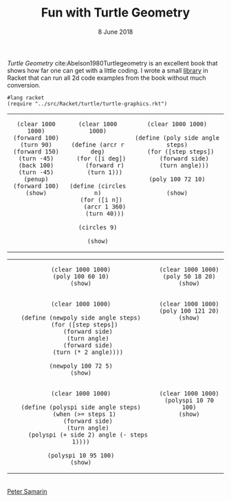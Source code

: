 #+STARTUP: overview
#+COLUMNS: %80ITEM  %7CLOCKSUM(Clocked) %5TODO(State)
#+TITLE:   Fun with Turtle Geometry
#+AUTHOR:  Peter Samarin
#+DATE:    8 June 2018
#+EMAIL:   peter.samarin@gmail.com
#+DESCRIPTION: 
#+KEYWORDS:    
#+LANGUAGE:    en
#+OPTIONS: H:3 num:nil toc:nil \n:nil @:t ::t |:t ^:t -:t f:t *:t <:t
#+OPTIONS: TeX:t LaTeX:t skip:nil d:t todo:nil pri:nil
#+OPTIONS: tags:not-in-toc
#+OPTIONS: creator:nil author:nil email:nil date:nil title:nil html-style:nil html-scripts:nil timestamp:nil
#+OPTIONS: tex:dvisvgm
#+BIND: org-latex-image-default-width nil

#+HTML_HEAD_EXTRA: <link href="/css/code.css" rel="stylesheet">

/Turtle Geometry/ cite:Abelson1980Turtlegeometry is an excellent book that shows how far one can get with a little coding.
I wrote a small [[file:../src/Racket/turtle/turtle-graphics.rkt][library]] in Racket that can run all 2d code examples from the book without much conversion.

#+begin_src racket :exports code
  #lang racket
  (require "../src/Racket/turtle/turtle-graphics.rkt")
#+end_src

#+begin_src racket :session *Racket* :exports none
  (require "../src/Racket/turtle/turtle-graphics.rkt")  
#+end_src

#+HTML: <table border="0px solid black">
#+HTML: <tr>
#+HTML: <td valign="top" align="center">
#+begin_src racket :session *Racket* :exports both :results raw :file ../images/turtle/first-turtle0.png
  (clear 1000 1000)
  (forward 100)
  (turn 90)
  (forward 150)
  (turn -45)
  (back 100)
  (turn -45)
  (penup)
  (forward 100)
  (show)
#+end_src
#+HTML: </td>


#+HTML: <td valign="top" align="center">
#+begin_src racket :session *Racket* :exports both :results raw :file ../images/turtle/first-turtle1.png
  (clear 1000 1000)

  (define (arcr r deg)
    (for ([i deg])
      (forward r)
      (turn 1)))

  (define (circles n)
    (for ([i n])
      (arcr 1 360)
      (turn 40)))

  (circles 9)

  (show)
#+end_src
#+HTML: </td>


#+HTML: <td valign="top" align="center">
#+begin_src racket :session *Racket* :exports both :results raw :file ../images/turtle/first-turtle2.png
  (clear 1000 1000)

  (define (poly side angle steps)
    (for ([step steps])
      (forward side)
      (turn angle)))

  (poly 100 72 10)

  (show)
#+end_src
#+HTML: </td>
#+HTML: </tr>
#+HTML: </table>



#+HTML: <table border="0px solid black">
#+HTML: <tr>
#+HTML: <td valign="top" align="center">
#+begin_src racket :session *Racket* :exports both :results raw :file ../images/turtle/first-turtle21.png
  (clear 1000 1000)
  (poly 100 60 10)
  (show)
#+end_src
#+HTML: </td>


#+HTML: <td valign="top" align="center">
#+begin_src racket :session *Racket* :exports both :results raw :file ../images/turtle/first-turtle22.png
  (clear 1000 1000)
  (poly 50 18 20)
  (show)
#+end_src
#+HTML: </td>
#+HTML: </tr>
# #+HTML: </table>


# #+HTML: <table border="0px solid black">
#+HTML: <tr>
#+HTML: <td valign="top" align="center">
#+begin_src racket :session *Racket* :exports both :results raw :file ../images/turtle/first-turtle3.png
  (clear 1000 1000)

  (define (newpoly side angle steps)
    (for ([step steps])
      (forward side)
      (turn angle)
      (forward side)
      (turn (* 2 angle))))

  (newpoly 100 72 5)
  (show)
#+end_src
#+HTML: </td>


#+HTML: <td valign="top" align="center">
#+begin_src racket :session *Racket* :exports both :results raw :file ../images/turtle/first-turtle4.png
  (clear 1000 1000)
  (poly 100 121 20)
  (show)
#+end_src
#+HTML: </td>
#+HTML: </tr>
# #+HTML: </table>


# #+HTML: <table>
#+HTML: <tr>
#+HTML: <td valign="top" align="center">
#+begin_src racket :session *Racket* :exports both :results raw :file ../images/turtle/first-turtle5.png
  (clear 1000 1000)

  (define (polyspi side angle steps)
    (when (>= steps 1)
      (forward side)
      (turn angle)
      (polyspi (+ side 2) angle (- steps 1))))

  (polyspi 10 95 100)
  (show)
#+end_src
#+HTML: </td>

#+HTML: <td valign="top" align="center">
#+begin_src racket :session *Racket* :exports both :results raw :file ../images/turtle/first-turtle6.png
  (clear 1000 1000)
  (polyspi 10 70 100)
  (show)
#+end_src

#+RESULTS:
[[../images/turtle/first-turtle6.png]]

#+HTML: </td>
#+HTML: </tr>

#+HTML: </table>

#+BIBLIOGRAPHY: ../bib/references plain limit:t option:-a option:-unicode option:-html-entities option:-nobibsource option:-nokeywords

#+HTML: <br><div class='footer'><a href="https://peter-samarin.de">Peter Samarin</a></div>


#+HTML: <script src="https://utteranc.es/client.js"
#+HTML:        repo="oetr/oetr.github.io"
#+HTML:        issue-term="pathname"
#+HTML:        theme="github-light"
#+HTML:        crossorigin="anonymous"
#+HTML:        async>
#+HTML: </script>

* Random Walk                                                      :noexport:
TODOS: 
- resize canvas automatically, simplify examples
- trader turtles
- robot turtles
- growing turtles



* LATEX HEADER                                                     :noexport:
#+LaTeX_CLASS: org-article
#+LaTeX_CLASS_OPTIONS: [koma,a4paper,12pt,microtype,paralist,nofloat,colorlinks=true,linkcolor=gray,urlcolor=blue,citecolor=blue]
# FONT: Charter combined with Bera->replaced with inconsolata (first 2 from charter, one from bera)
# Packages
#+LATEX_HEADER: \usepackage[ngerman, num]{isodate}
#+LATEX_HEADER: \usepackage[utf8x]{inputenc}
#+LATEX_HEADER: \usepackage[ngerman]{babel} % this is needed for umlauts
#+LaTeX_HEADER: \usepackage[T1]{fontenc} 
#+LaTeX_HEADER: \usepackage[bitstream-charter]{mathdesign}
#+LaTeX_HEADER: \usepackage[scaled=.9]{helvet}
#+LaTeX_HEADER: \usepackage[scaled]{beramono}
#+LaTeX_HEADER: \usepackage{inconsolata}
#+LaTeX_HEADER: \usepackage[export]{adjustbox}

#+LATEX_HEADER: \usepackage[round]{natbib}
#+LATEX_HEADER: \usepackage{lastpage}
#+LATEX_HEADER: \usepackage[nottoc]{tocbibind}
#+LaTeX_HEADER: \usepackage[usenames,dvipsnames,svgnames,table]{xcolor}
#+LaTeX_HEADER: \definecolor{webgreen}{rgb}{0,.5,0}
#+LATEX_HEADER: \usepackage{setspace}
#+LATEX_HEADER: \onehalfspacing
#+LATEX_HEADER: \pagestyle{empty}

#+LaTeX_HEADER: \usepackage{longtable}
#+LaTeX_HEADER: \usepackage{indentfirst}
#+LaTeX_HEADER: \usepackage{float}
#+LATEX_HEADER: \usepackage{subfigure}
#+LaTeX_HEADER: \usepackage[format=plain,font=small]{caption}
#+LaTeX_HEADER: \usepackage[german,capitalise]{cleveref} % Has to be loaded after hyperref

# Make listings copyable
#+LaTeX_HEADER: \usepackage{listings}
#+LaTeX_HEADER: \definecolor{light-gray}{gray}{0.93}
#+LaTeX_HEADER: \definecolor{bluekeywords}{rgb}{0.13,0.13,1}
#+LaTeX_HEADER: \definecolor{greencomments}{rgb}{0,0.5,0}
#+LaTeX_HEADER: \definecolor{redstrings}{rgb}{0.9,0,0}

#+LATEX_HEADER: \lstset{keepspaces=false,
#+LATEX_HEADER: basicstyle=\footnotesize\ttfamily,
#+LATEX_HEADER: frame=L,
#+LATEX_HEADER: backgroundcolor=\color{light-gray},
#+LATEX_HEADER: extendedchars=true,
#+LATEX_HEADER: upquote=true,
#+LATEX_HEADER: showspaces=true,
#+LATEX_HEADER: showtabs=true,
#+LATEX_HEADER: breaklines=true,
#+LATEX_HEADER: showstringspaces=true,
#+LATEX_HEADER: breakatwhitespace=true, 
#+LATEX_HEADER: numbers=left,numberstyle=\tiny\color{gray},numbersep=10pt,stepnumber=1,firstnumber=1,numberfirstline=false,
#+LATEX_HEADER: keywordstyle=\color{bluekeywords},
#+LATEX_HEADER: stringstyle=\color{redstrings},
#+LATEX_HEADER: commentstyle=\color{greencomments},
#+LATEX_HEADER: literate={*}{{\char42}}1
#+LATEX_HEADER:          {\ }{{\copyablespace}}1}


#+LATEX_HEADER: \usepackage[space=true]{accsupp}
#+LATEX_HEADER: \newcommand{\copyablespace}{\BeginAccSupp{method=hex,unicode,ActualText=00A0}\ \EndAccSupp{}}

#+LATEX_HEADER: \usepackage{ifthen} % Allows the user of the \ifthenelse command
#+LATEX_HEADER: \newboolean{enable-backrefs} % Variable to enable backrefs in the bibliography
#+LATEX_HEADER: \setboolean{enable-backrefs}{false} % Variable value: true or false

#+LATEX_HEADER: \newcommand{\backrefnotcitedstring}{\relax} % (Not cited.)
#+LATEX_HEADER: \newcommand{\backrefcitedsinglestring}[1]{(cited on p. ~#1)}
#+LATEX_HEADER: \newcommand{\backrefcitedmultistring}[1]{(cited on pp. ~#1.)}
#+LATEX_HEADER: \ifthenelse{\boolean{enable-backrefs}} % If backrefs were enabled
#+LATEX_HEADER: {
#+LATEX_HEADER: \PassOptionsToPackage{hyperpageref}{backref}
#+LATEX_HEADER: \usepackage{backref} % to be loaded after hyperref package 
#+LATEX_HEADER: \renewcommand{\backreftwosep}{, ~} % separate 2 pages
#+LATEX_HEADER: \renewcommand{\backreflastsep}{, ~} % separate last of longer list
#+LATEX_HEADER: \renewcommand*{\backref}[1]{}  % disable standard
#+LATEX_HEADER: \renewcommand*{\backrefalt}[4]{% detailed backref
#+LATEX_HEADER: \ifcase #1 
#+LATEX_HEADER: \backrefnotcitedstring
#+LATEX_HEADER: \or
#+LATEX_HEADER: \backrefcitedsinglestring{#2}
#+LATEX_HEADER: \else
#+LATEX_HEADER: \backrefcitedmultistring{#2}
#+LATEX_HEADER: \fi}
#+LATEX_HEADER: }{\relax}
